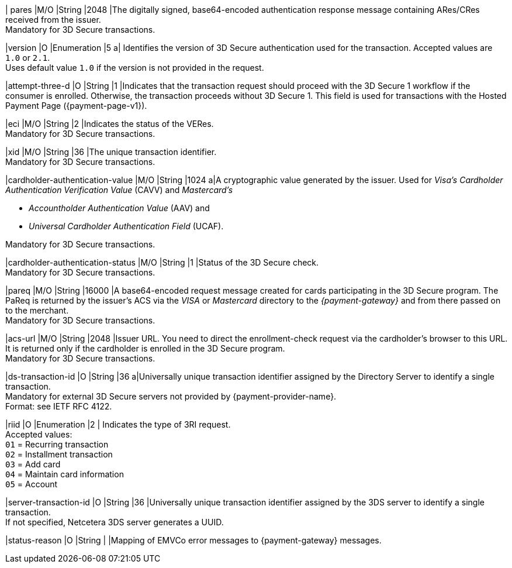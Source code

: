 //[%autowidth]
//[cols="m,,,,a"]
//|===
//| Field | M/O | Datatype | Size | Description
//
| pares 
|M/O 
|String 
|2048 
|The digitally signed, base64-encoded authentication response message containing ARes/CRes received from the issuer. +
Mandatory for 3D Secure transactions.

|version 
|O 
|Enumeration 
|5 
a| Identifies the version of 3D Secure authentication used for the transaction. Accepted values are ``1.0`` or ``2.1``. +
Uses default value ``1.0`` if the version is not provided in the request.

|attempt-three-d 
|O 
|String 
|1 
|Indicates that the transaction request should proceed with the 3D Secure 1 workflow if the consumer is enrolled. Otherwise, the transaction proceeds without 3D Secure 1. This field is used for transactions with the Hosted Payment Page ({payment-page-v1}).

|eci 
|M/O 
|String 
|2 
|Indicates the status of the VERes. +
Mandatory for 3D Secure transactions.

|xid 
|M/O 
|String 
|36 
|The unique transaction identifier. +
Mandatory for 3D Secure transactions.

|cardholder-authentication-value 
|M/O 
|String 
|1024 
a|A cryptographic value generated by the issuer. Used for
 _Visa's_ _Cardholder Authentication Verification Value_ (CAVV) and
_Mastercard's_ 

- _Accountholder Authentication Value_ (AAV) and 
- _Universal Cardholder Authentication Field_ (UCAF). 

//-

Mandatory for 3D Secure transactions.

|cardholder-authentication-status 
|M/O 
|String 
|1 
|Status of the 3D Secure check. +
Mandatory for 3D Secure transactions. 

|pareq 
|M/O 
|String 
|16000 
|A base64-encoded request message created for cards participating in the 3D Secure program. The PaReq is returned by the issuer's ACS via the _VISA_ or _Mastercard_ directory to the _{payment-gateway}_ and from there passed on to the merchant. +
Mandatory for 3D Secure transactions.

|acs-url 
|M/O 
|String 
|2048 
|Issuer URL. You need to direct the enrollment-check request via the cardholder's browser to this URL. It is returned only if the cardholder is enrolled in the 3D Secure program. +
Mandatory for 3D Secure transactions.

|ds-transaction-id 
|O
|String
|36
a|Universally unique transaction identifier assigned by the Directory Server to identify a single transaction. +
Mandatory for external 3D Secure servers not provided by {payment-provider-name}. +
Format: see IETF RFC 4122.

|riid 
|O 
|Enumeration
|2  
| Indicates the type of 3RI request. +
Accepted values: +
``01`` = Recurring transaction +
``02`` = Installment transaction +
``03`` = Add card +
``04`` = Maintain card information +
``05`` = Account

|server-transaction-id
|O
|String
|36
|Universally unique transaction identifier assigned by the 3DS server to identify a single transaction. +
If not specified, Netcetera 3DS server generates a UUID.

|status-reason
|O
|String
|
|Mapping of EMVCo error messages to {payment-gateway} messages.

//|===